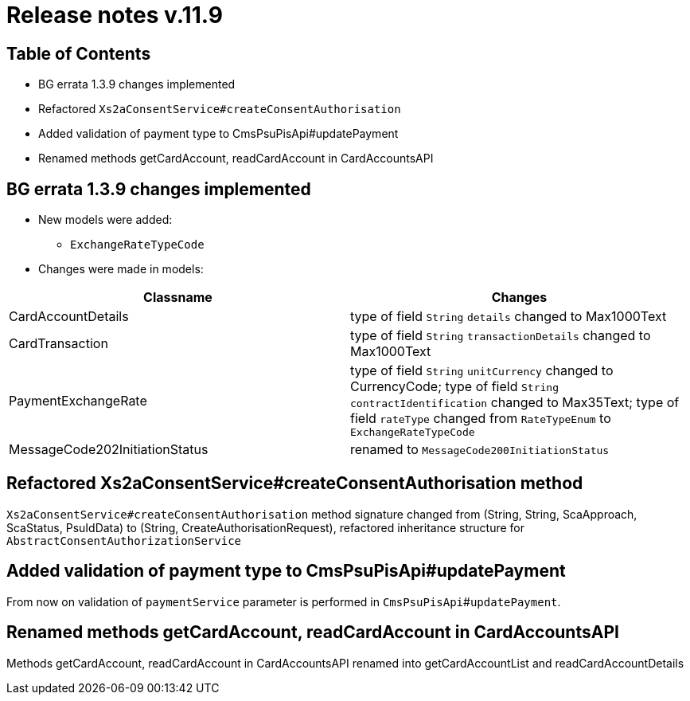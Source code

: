 = Release notes v.11.9

== Table of Contents

* BG errata 1.3.9 changes implemented

* Refactored `Xs2aConsentService#createConsentAuthorisation`

* Added validation of payment type to CmsPsuPisApi#updatePayment

* Renamed methods getCardAccount, readCardAccount in CardAccountsAPI

== BG errata 1.3.9 changes implemented

* New models were added:

** `ExchangeRateTypeCode`

* Changes were made in models:
|===
| Classname | Changes

| CardAccountDetails | type of field  `String` `details` changed to Max1000Text
| CardTransaction | type of field  `String` `transactionDetails` changed to Max1000Text
| PaymentExchangeRate | type of field  `String` `unitCurrency` changed to CurrencyCode;
 type of field  `String` `contractIdentification` changed to Max35Text;
 type of field  `rateType` changed from `RateTypeEnum` to `ExchangeRateTypeCode`
| MessageCode202InitiationStatus | renamed to `MessageCode200InitiationStatus`

|===

== Refactored Xs2aConsentService#createConsentAuthorisation method

`Xs2aConsentService#createConsentAuthorisation` method signature changed from
(String, String, ScaApproach, ScaStatus, PsuIdData) to (String, CreateAuthorisationRequest), refactored inheritance structure for `AbstractConsentAuthorizationService`

== Added validation of payment type to CmsPsuPisApi#updatePayment

From now on validation of `paymentService` parameter is performed in `CmsPsuPisApi`#`updatePayment`.

== Renamed methods getCardAccount, readCardAccount in CardAccountsAPI

Methods getCardAccount, readCardAccount in CardAccountsAPI renamed into getCardAccountList and readCardAccountDetails
